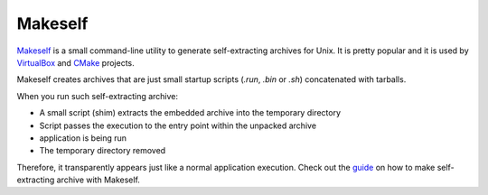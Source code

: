 .. _deployment_makeself:

Makeself
--------

`Makeself <https://makeself.io>`_ is a small command-line utility to generate self-extracting archives for Unix. It is pretty popular and it
is used by `VirtualBox <https://www.virtualbox.org/wiki/Linux_Downloads>`_ and `CMake <https://cmake.org/download/>`_ projects.

Makeself creates archives that are just small startup scripts (*.run*, *.bin* or *.sh*) concatenated with tarballs.

When you run such self-extracting archive:

- A small script (shim) extracts the embedded archive into the temporary directory
- Script passes the execution to the entry point within the unpacked archive
- application is being run
- The temporary directory removed

Therefore, it transparently appears just like a normal application execution. 
Check out the `guide <http://xmodulo.com/how-to-create-a-self-extracting-archive-or-installer-in-linux.html>`_ on how to make
self-extracting archive with Makeself.
